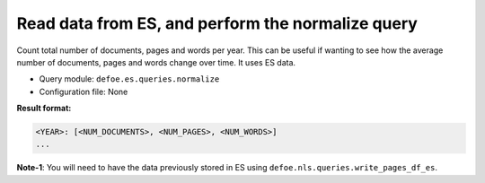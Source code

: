 Read data from ES, and perform the normalize query
==================================================

Count total number of documents, pages and words per year. This can be useful if wanting to see how the average number of documents, pages and words change over time.
It uses ES data.

- Query module: ``defoe.es.queries.normalize``
- Configuration file: None

**Result format:**

..  code-block:: yaml

  <YEAR>: [<NUM_DOCUMENTS>, <NUM_PAGES>, <NUM_WORDS>]
  ...

**Note-1**: You will need to have the data previously stored in ES using ``defoe.nls.queries.write_pages_df_es``.